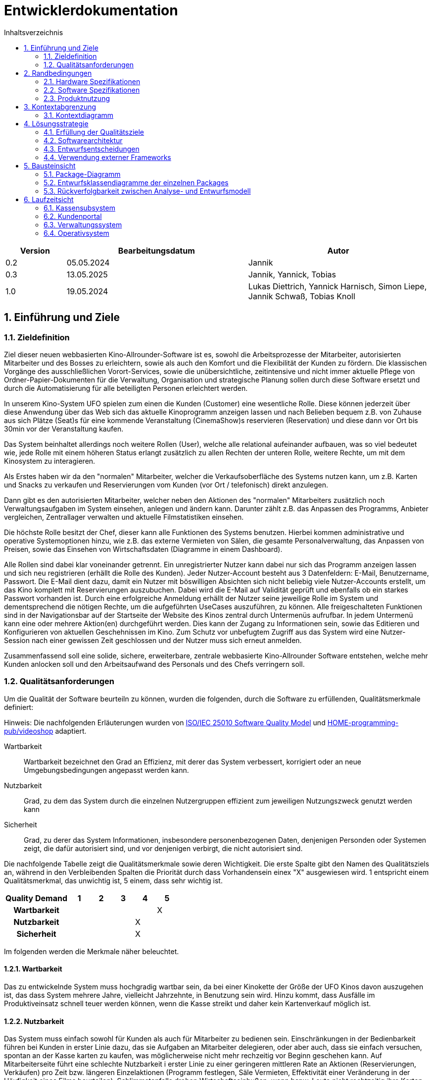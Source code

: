 = Entwicklerdokumentation
:project_name: Kinosystem UFO
:toc: left
:toc-title: Inhaltsverzeichnis
:numbered:


[options="header"]
[cols="1, 3, 3"]
|===
|Version | Bearbeitungsdatum   | Autor 
| 0.2    | 05.05.2024          | Jannik
| 0.3    | 13.05.2025          | Jannik, Yannick, Tobias
| 1.0    | 19.05.2024          | Lukas Diettrich, Yannick Harnisch, Simon Liepe, Jannik Schwaß, Tobias Knoll
|===


== Einführung und Ziele
=== Zieldefinition

Ziel dieser neuen webbasierten Kino-Allrounder-Software ist es, sowohl die Arbeitsprozesse der Mitarbeiter, autorisierten Mitarbeiter und des Bosses zu erleichtern, sowie als auch den Komfort und die Flexibilität der Kunden zu fördern. Die klassischen Vorgänge des ausschließlichen Vorort-Services, sowie die unübersichtliche, zeitintensive und nicht immer aktuelle Pflege von Ordner-Papier-Dokumenten für die Verwaltung, Organisation und strategische Planung sollen durch diese Software ersetzt und durch die Automatisierung für alle beteiligten Personen erleichtert werden.

In unserem Kino-System UFO spielen zum einen die Kunden (Customer) eine wesentliche Rolle. Diese können jederzeit über diese Anwendung über das Web sich das aktuelle Kinoprogramm  anzeigen lassen und nach Belieben bequem z.B. von Zuhause aus sich Plätze (Seat)s für eine kommende Veranstaltung (CinemaShow)s reservieren (Reservation) und diese dann vor Ort bis 30min vor der Veranstaltung kaufen.

Das System beinhaltet allerdings noch weitere Rollen (User), welche alle relational aufeinander aufbauen, was so viel bedeutet wie, jede Rolle mit einem höheren Status erlangt zusätzlich zu allen Rechten der unteren Rolle, weitere Rechte, um mit dem Kinosystem zu interagieren.

Als Erstes haben wir da den "normalen" Mitarbeiter, welcher die Verkaufsoberfläche des Systems nutzen kann, um z.B. Karten und Snacks zu verkaufen und Reservierungen vom Kunden (vor Ort / telefonisch) direkt anzulegen.

Dann gibt es den autorisierten Mitarbeiter, welcher neben den Aktionen des "normalen" Mitarbeiters zusätzlich noch Verwaltungsaufgaben im System einsehen, anlegen und ändern kann. Darunter zählt z.B. das Anpassen des Programms, Anbieter vergleichen, Zentrallager verwalten und aktuelle Filmstatistiken einsehen.

Die höchste Rolle besitzt der Chef, dieser kann alle Funktionen des Systems benutzen. Hierbei kommen administrative und operative Systemoptionen hinzu, wie z.B. das externe Vermieten von Sälen, die gesamte Personalverwaltung, das Anpassen von Preisen, sowie das Einsehen von Wirtschaftsdaten (Diagramme in einem Dashboard).

Alle Rollen sind dabei klar voneinander getrennt. Ein unregistrierter Nutzer kann dabei nur sich das Programm anzeigen lassen und sich neu registrieren (erhällt die Rolle des Kunden). Jeder Nutzer-Account besteht aus 3 Datenfeldern: E-Mail, Benutzername, Passwort. Die E-Mail dient dazu, damit ein Nutzer mit böswilligen Absichten sich nicht beliebig viele Nutzer-Accounts erstellt, um das Kino komplett mit Reservierungen auszubuchen. Dabei wird die E-Mail auf Validität geprüft und ebenfalls ob ein starkes Passwort vorhanden ist. Durch eine erfolgreiche Anmeldung erhällt der Nutzer seine jeweilige Rolle im System und dementsprechend die nötigen Rechte, um die aufgeführten UseCases auszuführen, zu können. Alle freigeschalteten Funktionen sind in der Navigationsbar auf der Startseite der Website des Kinos zentral durch Untermenüs aufrufbar. In jedem Untermenü kann eine oder mehrere Aktion(en) durchgeführt werden. Dies kann der Zugang zu Informationen sein, sowie das Editieren und Konfigurieren von aktuellen Geschehnissen im Kino. Zum Schutz vor unbefugtem Zugriff aus das System wird eine Nutzer-Session nach einer gewissen Zeit geschlossen und der Nutzer muss sich erneut anmelden.

Zusammenfassend soll eine solide, sichere, erweiterbare, zentrale webbasierte Kino-Allrounder Software entstehen, welche mehr Kunden anlocken soll und den Arbeitsaufwand des Personals und des Chefs verringern soll.


=== Qualitätsanforderungen

Um die Qualität der Software beurteiln zu können, wurden die folgenden, durch die Software zu erfüllenden, Qualitätsmerkmale definiert:

Hinweis: Die nachfolgenden Erläuterungen wurden von https://iso25000.com/index.php/en/iso-25000-standards/iso-25010[ISO/IEC 25010 Software Quality Model^] und https://github.com/HOME-programming-pub/videoshop/blob/2aa60ddfa2ead70c23d8a655ff0f748e1fbec330/src/main/asciidoc/developer_documentation.adoc[HOME-programming-pub/videoshop] adaptiert.

Wartbarkeit::
Wartbarkeit bezeichnet den Grad an Effizienz, mit derer das System verbessert, korrigiert oder an neue Umgebungsbedingungen angepasst werden kann.

Nutzbarkeit::
Grad, zu dem das System durch die einzelnen Nutzergruppen effizient zum jeweiligen Nutzungszweck genutzt werden kann

Sicherheit::
Grad, zu derer das System Informationen, insbesondere personenbezogenen Daten, denjenigen Personden oder Systemen zeigt, die dafür autorisiert sind, und vor denjenigen verbirgt, die nicht autorisiert sind.

Die nachfolgende Tabelle zeigt die Qualitätsmerkmale sowie deren Wichtigkeit.
Die erste Spalte gibt den Namen des Qualitätsziels an, während in den Verbleibenden Spalten die Priorität durch dass
Vorhandensein einex "X" ausgewiesen wird. 1 entspricht einem Qualitätsmerkmal, das unwichtig ist, 5 einem, dass sehr wichtig ist.

[options="header", cols="3h, ^1, ^1, ^1, ^1, ^1"]
|===
|Quality Demand           | 1 | 2 | 3 | 4 | 5
|Wartbarkeit              |   |   |   |   | X
|Nutzbarkeit              |   |   |   | X | 
|Sicherheit               |   |   |   | X |
|===


Im folgenden werden die Merkmale näher beleuchtet.


==== Wartbarkeit
Das zu entwickelnde System muss hochgradig wartbar sein, da bei einer Kinokette der Größe der UFO Kinos davon auszugehen ist, 
das dass System mehrere Jahre, vielleicht Jahrzehnte, in Benutzung sein wird. Hinzu kommt, dass Ausfälle im Produktiveinsatz schnell
teuer werden können, wenn die Kasse streikt und daher kein Kartenverkauf möglich ist.


==== Nutzbarkeit
Das System muss einfach sowohl für Kunden als auch für Mitarbeiter zu bedienen sein. Einschränkungen in der Bedienbarkeit führen bei Kunden in erster Linie dazu, das sie Aufgaben an Mitarbeiter delegieren, oder aber auch, dass sie einfach versuchen, spontan an der Kasse karten zu kaufen, was möglicherweise nicht mehr rechzeitig vor Beginn geschehen kann. Auf Mitarbeiterseite führt eine schlechte Nutzbarkeit i erster Linie zu einer geringeren mittleren Rate an Aktionen (Reservierungen, Verkäufen) pro Zeit bzw. längeren Einzelaktionen (Programm festlegen, Säle Vermieten, Effektivität einer Veränderung in der Häufigkeit eines Films beurteilen). Schlimmstenfalls drohen Wirtschaftseinbußen, wenn bspw. Leute nicht rechtzeitig ihre Karten erwerben können oder jemand Snacks mit natürlich oder gesetzlich bedingter maximaler Lagerdauer in falscher Quantität bestellt.


==== Sicherheit
Das System muss robust sein, da ein Ausfall während der Geschäftszeit Geldeinbußen für das Kino durch nicht verkaufbare Karten bedeutet.
Zudem würde ein Ausfall die Kundschaft verärgern, die damit möglicherweise zur Konkurrenz abwandern. Hinzu kommen durch die Speicherung
von E-Mail-Adressen Verpflichtungen durch die Datenschutz-Grundverordnung sowie ein möglicher Imageschaden für das Kino im Falle eines 
Datenlecks, insbesondere wenn sich die Art der Passwortspeicherung als unzulänglich herausstellen sollte.


== Randbedingungen
=== Hardware Spezifikationen
Eine Liste der erforderlichen Geräte/Hardware zur Ausführung und Verwendung der Anwendung.

- Server
- Computer
- Tastatur
- Maus

=== Software Spezifikationen
Eine Liste der erforderlichen Software zur Ausführung und Verwendung der Anwendung.

Für die Ausführung der Anwendung ist die folgende (oder neuere) Java-Version erforderlich:

- Java 17


Zur Verwendung der Anwendung sind die folgenden (oder neuere) Browser-Versionen erforderlich:

- Edge 124.0
- Firefox 126.0
- Google Chrome 126.0
- Opera 109.0


=== Produktnutzung
Das System wird als eine Komplettlösung für eine Kinobetriebsgesellschaft genutzt. Diese enthält Teilsysteme zur Verwaltung, ein Kassensubsystem für den Verkauf sowie ein Kundenportal für Kunden. Diese Software wird von der Kinobetreibergesellschaft UFO in all ihren Standorten eingesetzt. Sie soll auf einem Server laufen und ist über das Internet (via Browser) für interessierte Kunden und der Kinobetreibergesellschaft UFO erreichbar.

Das Kundenportal kann intuitiv von Kunden genutzt werden, da sie das Navigationslayout einer typischen Webseite besitzt.

Das Kassensubsystem und das Verwaltungssystem wird wenig komplex und intuitiv bedienbar sein, wodurch sich die Mitarbeiter und der Chef schnell daran gewöhnen können.

Alle Daten sollen persistent in einer Datenbank gespeichert werden und über die Anwendung zugänglich sein (z.B. sollten Mitarbeiter  keine SQL-Anfragen formulieren müssen)


== Kontextabgrenzung
=== Kontextdiagramm
[[context_diagram_d_c4]]
image::./models/analysis/Kontext/Kontext.svg[Context diagram, 100%, 100%, pdfwidth=100%, title= "Kontextdiagramm des {project_name}", align=center]


== Lösungsstrategie
=== Erfüllung der Qualitätsziele

Die Nachfolgende Tabelle gibt die Lösungsansätze für die Qualitätsanforderungen an. Sie wurde Teilweise von https://github.com/HOME-programming-pub/videoshop/blob/main/src/main/asciidoc/developer_documentation.adoc#architecture-decisions[HOME-programming-pub/videoshop] inspiriert.
[options="header"]
|===
|Qualitätsziel |Lösungsansatz
|Wartbarkeit a|
* *Modularität* Die Anwendung wird aus einzelnen Modulen gebaut, sodass Änderungen an einer Stelle sich auf wenige Stellen auswirken.
* *Wiederverwendbarkeit* Einzelkomponenten sollen von andere Systeme weitergenutzt werden können
* *Modifizierbarkeit* Die Anwendung soll ohne Fehler erweitert oder modifiziert werden können.
|Nutzbarkeit a|
* *Learnability* Das System soll für Nutzer einfach zu verstehen sein, etwa durch klare Beschreibungen von Knöpfen und Eingabefeldern.
* *Error handling/Nutzerschutz* Ungültige Eingaben müssen erkannt werden und dürfen nicht zu ungültigen Systemstadien führen.
* *Accessibility* Es muss sichergestellt werden, dass diverse potentiell eingeschränkte Personen das System nutzen können, etwa durch die verwendung geeigneter Schriftgrößen und Farbkontraste
|Sicherheit a|
* *Geheimhaltung* Das System muss sicherstellen, dass nur solche Personen Zugang zu Informationen bekommen, die dafür auch autorisiert sind. Dies wird mit _Spring Security_ und _Thymeleaf_ (`sec:authorize` - tag) erledigt.
* *Integrität* Das System muss die nicht autorisierte Modifizierung von Daten verhindern. Dies kann mit _Spring Security_ (`@PreAuthorize` - annotation) gemacht werden.
|===


=== Softwarearchitektur
* Beschreibung der Architektur anhand der Top-Level-Architektur oder eines Client-Server-Diagramms

[[SoftwareArchitektur_diagram_d_c4]]
image::./models/design/SoftwareArchitektur/Software-Architecture_C4.svg[Software Architektur diagram, 100%, 100%, pdfwidth=100%, title= "Software Architektur Diagram des {project_name}", align=center]

[[Client_Server_View]]
image::./models/design/SoftwareArchitektur/Client-Server_Ansicht.svg[Client Server Ansicht, 100%, 100%, pdfwidth=100%, title= "Software Architektur Client Server Diagram des {project_name}", align=center]


=== Entwurfsentscheidungen
==== Verwendete Muster

* Spring MVC

==== Persistenz

Es wird eine H2 Datenbank benutzt, die über Hibernate-Annotationen (`@Entity`, etc.) Java-Klassen auf Datenbanktabellen mappt. Persistenz wird über Spring Data JPA sichergestellt.

==== Benutzeroberfläche
[[Nutzerinterface]]
image::./models/design/dialog-flow.drawio.svg[UI-Diagram, 100%, 100%, pdfwidth=100%, title= "UI-Verlauf des Kinosystems", align=center]

Weiße Kästen geben Links oder Knöpfe an, mit denen die Seite gewechselt werden kann. Zur besseren Übersichtlichkeit wurden die folgenden Elemente oder Elementgruppen weggelassen:

* Links des Navigationsmenüs ( link:./../resources/templates/layout.html[layout.html] ) außerhalb der Startseite
* Links und Knöpfe, die die aktuelle Seite (ggf. mit anderen Parametern bzw. geänderterten Serverseitiger Datenstrukturen) neu laden
** `current-program.html`: Woche wechseln, Veranstaltung hinzufügen, Veranstaltung ändern
** `manage-rooms.html`: Säle vermieten oder Vermietung ändern, angezeigten Saal ändern
** `make-reservation-ticket-adder.html`: Ticket hinzufügen
** `adjust-pricing.html`: Preise anpassen
** `manage-storage.html`: Elemente dem Lager hinzufügen, Elemente aus dem Lager entfernen
** `tickets-change.html`: Ticket umtauschen
** `tickets-return.html`: Ticket zurückgeben
** `manage-staff.html`: Mitarbeiter einstellen, Mitarbeiter ändern, Mitarbeiter entlassen
** `buissness-data-dashboard.html`: Betrachtungszeitraum ändern


=== Verwendung externer Frameworks

[options="header"]
|===
|Externe Bibliothek|Kategorie|Beschreibung
|Spring Boot|Allgemeine Nutzung|Funktionen für das MVC System der Anwendung
|Spring Data JPA|Datenanbindung|Hilfe beim Datenzugriff und der Einhaltung der Persistenz
|Salespoint|Allgemeine Nutzung|Allgmeine Funktionen einer MVC Anwendung mit vorgefertigten Strukturen
|Thymeleaf|UserInterface|Darstellungshilfe für HTML 
|Google Charts|UserInterface|Diagrammtool für das Statistikdashboard
|===


== Bausteinsicht
=== Package-Diagramm
image::./models/design/dialog-flow.drawio.svg[UI-Diagram, 100%, 100%, pdfwidth=100%, title= "UI-Verlauf des Kinosystems", align=center]


=== Entwurfsklassendiagramme der einzelnen Packages
==== Kassensubsystem

image::./models/design/Kassensubsystem/KlassenDiagramm_Kassensubsystem.svg[Class diagram, 100%, 100%, pdfwidth=100%, title= "Entwurfsklassendiagram", align=center]

[options="header"]
|=== 
|Klasse/Enumeration |Beschreibung
|MakeOrderController | SpringMVC Controller für das Anlegen von Bestellungen und Hinzufügen von Tickets und Snacks
| DeleteOrderController | SpringMVC Controller für das Löschen von Bestellungen 
| Order | Modelklasse für Bestellungen
| Ticket | Modellklasse für Tickets
| Snacks |  Modellklasse für Snacks
| Reservation |  Modellklasse für Reservierungen
| SnacksRepository | Repository-Interface zum Verwalten von Snacks
| ReservationRepository | Repository-Interface zum Verwalten von Reservierungen 
| SnackDataInitializer | Implementierung des DataInititializer Interfaces, zum erzeugen von Dummy/Testdaten
|===


==== Kundenportal

image::./models/design/Kundenportal/kundenportal_entwurfsklassendiagram.drawio.svg[Class diagram, 100%, 100%, pdfwidth=100%, title= "Entwurfsklassendiagram", align=center]

[options="header"]
|===
|Klasse/Enumeration |Beschreibung
| DeleteReservationController | Spring MVC-Controller für das Anzeigen und Löschen von Reservierungen
| Film | Modellklasse für Filme
| FilmDataInitialiser | Eine Implementierung des DataInitialiser-Interfaces, um automatisch bei Programmstart Dummy-Daten zu erzeugen
| FilmRepository | Repository-Interface zum Verwalten von Filmen
| IndexController | Spring MVC-Controller für die Startseite (URL-Pfad / ) der Anwendung
| MakeReservationController | Spring MVC-Controller für das Erstellen von Reservierungen
| Reservation | Datenklasse für Reservierungen
| ReservationRepository | Repository-Interface zum Verwalten von Reservierungen
| ViewProgramController | Gemeinsamer Spring MVC-Controller mit dem Operativsystem zum Anzeigen und Ändern des Programms
|===


==== Verwaltungssystem

image::./models/design/Verwaltungssystem/verwaltung_klasse.drawio.svg[Class diagram, 100%, 100%, pdfwidth=100%, title= "Entwurfsklassendiagramm des Verwaltungssystem", align=center]

[options="header"]
|===
|Klasse/Enumeration |Beschreibung
| CinemaHall | Modellklasse für Kino-Säle
| CinemaHallRepository | Repository-Interface zum Verwalten von Kino-Sälen
| CinemaShow | Modellklasse für Kino-Vorführungen
| CinemaShowDayEntry | Meta-Klasse, welche alle Veranstaltungen einer Spielwoche im Kino beinhaltet
| CinemaShowRepository | Repository-Interface zum Verwalten von Kino-Vorführungen
| Film | Modellklasse für Filme
| FilmProvider | Modellklasse für Film-Anbieter
| FilmProviderRepository | Repository-Interface zum Verwalten von Film-Anbietern
| FilmRepository | Repository-Interface zum Verwalten von Filmen
| ManageStorageController | SpringMVC Controller für das Anzeigen, Anlegen und Bearbeiten (hinzufügen und entfernen) von Items (aktuell nur Snacks) im Lager des Kinos
| RentFilmController | SpringMVC Controller für das Anzeigen von aktuell geliehenen Filmen, die Verlängerung der Film-Leihe, Anzeigen von neuen verfügbaren Filmen und die Möglichkeit diese auszuleihen.
| Seat | Modellklasse für Plätze
| SnacksRepository | Repository-Interface zum Verwalten von Snacks
| ViewProgramController | SpringMVC Controller für das Anzeigen des (aktuellen) Kinoprogramms (wochenweise) und das Hinzufügen von neuen Kino-Vorführungen
|===


==== Operativsystem

image::./models/design/Operativsystem/Entwurfsklassendiagramm/Operativsystem_Entwurfsklassendiagramm.svg[Class diagram, 100%, 100%, pdfwidth=100%, title= "Entwurfsklassendiagramm des Operativsystems", align=center]
[options="header"]
|===
|Klasse/Enumeration |Beschreibung
|Event |Eine Klasse für alle externen Events die in gemieteten Kinosälen stadtfinden können
|EventDataInitializer |Eine Implementation des DataInitializer, der Event Testdaten beim Starten des Programms erzeugt
|EventAdministrationController |Ein Spring MVC Controller, der Veranstaltungen auflisten und Events hinzufügen kann
|BusinessDataDashboardController |Ein Spring MVC Controller, der auf Anfrage ein Dashboard mit Wirtschaftsdaten sendet
|PriceAdjustController |Ein Spring MVC Controller, der ees ermöglicht Preise und Rabattierung anzupassen
|StaffManageController |Ein Spring MVC Controller mit dem man Mitarbeiterkonten anzeigen, erstellen und bearbeiten kann
|EventRepository |Eine Implementation eines GRUD-Interfaces, dass Event Daten verwaltet
|===


==== Loginsystem
image::./models/design/LoginSystem/registration-flow.drawio.svg[Class diagram, 100%, 100%, pdfwidth=100%, title= "Entwurfsklassendiagramm des Loginsystems", align=center]

[options="header"]
|===
|Klasse/Enumeration |Beschreibung
|DeleteReservationController |Spring MVC-Controller für das Anzeigen und Löschen von Reservierungen

|Film |Modellklasse für Filme

|FilmDataInitialiser
|Eine Implementieruung des DataInitialiser-Interfaces, um automatisch bei Programmstart Dummy-Daten zu erzeugen

|FilmRepository
|Repository-Interface zum Verwalten von Filmen

|IndexController
|Spring MVC-Controller für die Startseite (URL-Pfad / ) der Anwendung

|MakeReservationController
|Spring MVC-Controller für das Erstellen von Reservierungen

|Reservation
|Datenklasse für Reservierungen

|ReservationRepository
|Repository-Interface zum Verwalten von Reservierungen

|ViewProgramController
|Gemeinsamer Spring MVC-Controller mit dem Operativsystem zum Anzeigen und ändern des Programms
|===


=== Rückverfolgbarkeit zwischen Analyse- und Entwurfsmodell
_Die folgende Tabelle zeigt die Rückverfolgbarkeit zwischen Entwurfs- und Analysemodell._

[options="header"]
|===
|Klasse/Enumeration (Analysemodell) |Klasse/Enumeration (Entwurfsmodell)
|Bestellung   |de.ufo.cinemasystem.models.Bestellung
|CinemaHall   |de.ufo.cinemasystem.models.CinemaHall
|CinemaShow   |de.ufo.cinemasystem.models.CinemaShow
|Event        |de.ufo.cinemasystem.models.Event
|Film         |de.ufo.cinemasystem.models.Film
|FilmProvider |de.ufo.cinemasystem.models.FilmProvider
|Reservation  |de.ufo.cinemasystem.models.Reservation
|Seat         |de.ufo.cinemasystem.models.Seat
|Snacks       |de.ufo.cinemasystem.models.Snacks
|Ticket       |de.ufo.cinemasystem.models.Ticket
|UserEntry    |de.ufo.cinemasystem.models.UserEntry.
|===

== Laufzeitsicht
* Darstellung der Komponenteninteraktion anhand eines Sequenzdiagramms, welches die relevantesten Interaktionen darstellt.

=== Kassensubsystem
image::./models/design/Kassensubsystem/SequenzDiagramm_Kassensubsystem.svg[Sequenz diagram, 100%, 100%, pdfwidth=100%, title= "Sequenzdiagramm des Kassensubsystem für die MakeOrderController-Funktionen", align=center]

=== Kundenportal
image::./models/design/Kundenportal/kundenportal_sequenzdiagram.drawio.svg[Sequenz diagram, 100%, 100%, pdfwidth=100%, title= "Sequenzdiagramm des Kundenportals für die MakeReservationController-Funktionen", align=center]

=== Verwaltungssystem
image::./models/design/Verwaltungssystem/verwaltung_sequenz_program.drawio.svg[Sequenz diagram, 100%, 100%, pdfwidth=100%, title= "Sequenzdiagramm des Verwaltungssystems für die ViewProgramController-Funktionen", align=center]

image::./models/design/Verwaltungssystem/verwaltung_sequenz_verleih.drawio.svg[Sequenz diagram, 100%, 100%, pdfwidth=100%, title= "Sequenzdiagramm des Verwaltungssystems für die RentFilmController-Funktionen", align=center]

=== Operativsystem
image::./models/design/Operativsystem/Sequenzdiagramm/Operativsystem_Sequenzdiagramm.svg[Sequenz diagram, 100%, 100%, pdfwidth=100%, title= "Sequenzdiagramm des Operativsystems für die Event Controller Funktionen", align=center]
